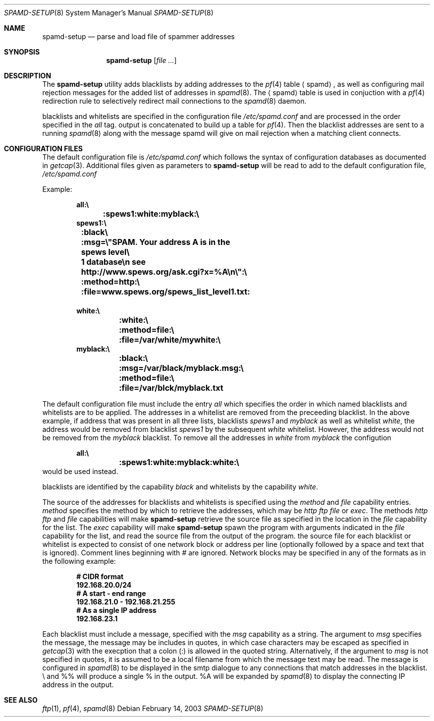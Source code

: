 .\"	$OpenBSD: src/libexec/spamd-setup/spamd-setup.8,v 1.1 2003/03/08 18:17:04 beck Exp $
.\"
.\" Copyright (c) 2003 Jason L. Wright (jason@thought.net)
.\" All rights reserved.
.\"
.\" Redistribution and use in source and binary forms, with or without
.\" modification, are permitted provided that the following conditions
.\" are met:
.\" 1. Redistributions of source code must retain the above copyright
.\"    notice, this list of conditions and the following disclaimer.
.\" 2. Redistributions in binary form must reproduce the above copyright
.\"    notice, this list of conditions and the following disclaimer in the
.\"    documentation and/or other materials provided with the distribution.
.\" 3. All advertising materials mentioning features or use of this software
.\"    must display the following acknowledgement:
.\"      This product includes software developed by Jason L. Wright
.\" 4. The name of the author may not be used to endorse or promote products
.\"    derived from this software without specific prior written permission.
.\"
.\" THIS SOFTWARE IS PROVIDED BY THE AUTHOR ``AS IS'' AND ANY EXPRESS OR
.\" IMPLIED WARRANTIES, INCLUDING, BUT NOT LIMITED TO, THE IMPLIED
.\" WARRANTIES OF MERCHANTABILITY AND FITNESS FOR A PARTICULAR PURPOSE ARE
.\" DISCLAIMED.  IN NO EVENT SHALL THE AUTHOR BE LIABLE FOR ANY DIRECT,
.\" INDIRECT, INCIDENTAL, SPECIAL, EXEMPLARY, OR CONSEQUENTIAL DAMAGES
.\" (INCLUDING, BUT NOT LIMITED TO, PROCUREMENT OF SUBSTITUTE GOODS OR
.\" SERVICES; LOSS OF USE, DATA, OR PROFITS; OR BUSINESS INTERRUPTION)
.\" HOWEVER CAUSED AND ON ANY THEORY OF LIABILITY, WHETHER IN CONTRACT,
.\" STRICT LIABILITY, OR TORT (INCLUDING NEGLIGENCE OR OTHERWISE) ARISING IN
.\" POSSIBILITY OF SUCH DAMAGE.
.\"
.Dd February 14, 2003
.Dt SPAMD-SETUP 8
.Os
.Sh NAME
.Nm spamd-setup
.Nd parse and load file of spammer addresses
.Sh SYNOPSIS
.Nm spamd-setup
.Op Ar file ...
.Sh DESCRIPTION
The
.Nm
utility adds blacklists by adding addresses to the
.Xr pf 4
table
.Aq spamd ,
as well as configuring mail rejection messages for
the added list of addresses in
.Xr spamd 8 .
The
.Aq spamd
table is used in conjuction with a
.Xr pf 4
redirection rule to selectively redirect mail connections
to the
.Xr spamd 8
daemon.
.Pp
blacklists and whitelists are specified in the configuration file
.Pa /etc/spamd.conf
and are processed in the order specified in the 
.Ar all
tag. 
output is concatenated to build up a table for
.Xr pf 4 .
Then the blacklist addresses are sent to a running
.Xr spamd 8
along with the message spamd will give on mail rejection when a
matching client connects.
.Sh CONFIGURATION FILES
The default configuration file is
.Pa /etc/spamd.conf
which follows the syntax of configuration databases
as documented in 
.Xr getcap 3 . 
Additional files given as parameters to
.Nm
will be read to add to the default configuration file,
.Pa /etc/spamd.conf
.Pp
Example:
.Bd -literal -offset indent
.Ic all:\e
.Ic 	:spews1:white:myblack:\e
.Ic 	
.Ic spews1:\e
.Ic 	:black\e
.Ic 	:msg=\e"SPAM. Your address \%A is in the spews level\e
.Ic 	1 database\en see http://www.spews.org/ask.cgi?x=%A\en\e":\e
.Ic 	:method=http:\e	
.Ic 	:file=www.spews.org/spews_list_level1.txt:
.Ic \ \	
.Ic white:\e
.Ic 	:white:\e
.Ic 	:method=file:\e
.Ic 	:file=/var/white/mywhite:\e
.Ic \ \ 
.Ic myblack:\e
.Ic 	:black:\e
.Ic 	:msg=/var/black/myblack.msg:\e
.Ic 	:method=file:\e
.Ic 	:file=/var/blck/myblack.txt
.Ed
.Pp
The default configuration file must include the entry
.Ar all
which specifies the order in which named blacklists and whitelists
are to be applied. The addresses in a whitelist are removed from the
preceeding blacklist. In the above example, if address that was present
in all three lists, blacklists
.Ar spews1
and
.Ar myblack
as well as whitelist
.Ar white ,
the address would be removed from blacklist
.Ar spews1
by the subsequent
.Ar white
whitelist. However, the address would not be removed from the
.Ar myblack
blacklist. To remove all the addresses in
.Ar white
from
.Ar myblack
the configution
.Bd -literal -offset indent
.Ic all:\e
.Ic 	:spews1:white:myblack:white:\e
.Ic 	
.Ed
would be used instead.
.Pp blacklists and whitelists are then constructed by name,
blacklists are identified by the capability
.Ar black
and whitelists by the capability
.Ar white .
.Pp
The source of the addresses for blacklists and whitelists is 
specified using the
.Ar method
and 
.Ar file
capability entries.
.Ar method
specifies the method by which to retrieve the addresses, which may
be 
.Ar http
.Ar ftp
.Ar file
or
.Ar exec .
The methods
.Ar http
.Ar ftp
and
.Ar file
capabilities will make
.Nm
retrieve the source file as specified in the location in
the 
.Ar file
capability for the list.
The
.Ar exec
capability will make 
.Nm
spawn the program with arguments indicated in the
.Ar file
capability for the list, and read the source file
from the output of the program. the source file for each blacklist or
whitelist is expected to consist of one network block or address per
line (optionally followed by a space and text that is ignored).
Comment lines beginning with
.Ar #
are ignored.
Network blocks may be specified in any of the formats as in
the following example:
.Bd -literal -offset indent
.Ic # CIDR format
.Ic 192.168.20.0/24
.Ic # A start - end range
.Ic 192.168.21.0 - 192.168.21.255
.Ic # As a single IP address
.Ic 192.168.23.1
.Ed
.Pp
Each blacklist must include a message, specified with the
.Ar msg
capability as a string. The argument to 
.Ar msg
specifies the message, the message may be includes in 
quotes, in which case characters may be escaped as specified in
.Xr getcap 3
with the execption that a colon (:) is allowed in the quoted string.
Alternatively, if the argument to
.Ar msg
is not specified in quotes, it is assumed to be a local filename
from which the message text may be read.
The message is configured in 
.Xr spamd 8
to be displayed in the smtp dialogue to any connections that match addresses
in the blacklist.
\e\" will produce a double quote in the output,
and %% will produce a single % in the output.
%A will be expanded by
.Xr spamd 8
to display the connecting IP address in the output.
.Pp
.Sh SEE ALSO
.Xr ftp 1 ,
.Xr pf 4 ,
.Xr spamd 8
